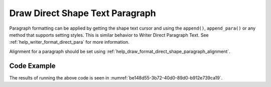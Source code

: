 .. _help_draw_format_direct_shape_paragraph_paragraph:

Draw Direct Shape Text Paragraph
================================

Paragraph formatting can be applied by getting the shape text cursor and using the ``append()``, ``append_para()`` or any method that supports setting styles.
This is similar behavior to Writer Direct Paragraph Text. See :ref:`help_writer_format_direct_para` for more information.

Alignment for a paragraph should be set using :ref:`help_draw_format_direct_shape_paragraph_alignment`.

Code Example
------------

.. tabs::

    .. code-tab:: python

        from __future__ import annotations
        import uno
        from ooodev.draw import Draw, DrawDoc, ZoomKind
        from ooodev.format.draw.direct.position_size.position_size import Position
        from ooodev.format.writer.direct.char.font import Font, FontEffects
        from ooodev.format.writer.direct.para.indent_space import Indent, Spacing
        from ooodev.format.writer.direct.char.highlight import Highlight
        from ooodev.utils.color import StandardColor
        from ooodev.loader.lo import Lo


        def main() -> int:
            with Lo.Loader(connector=Lo.ConnectSocket()):
                doc = DrawDoc(Draw.create_draw_doc())
                doc.set_visible()
                Lo.delay(500)
                doc.zoom(ZoomKind.ZOOM_75_PERCENT)

                slide = doc.get_slide()

                width = 100
                height = 80
                x = 0
                y = 0

                rect = slide.draw_rectangle(x=x, y=y, width=width, height=height)
                pos = Position(0, 0)
                pos.apply(rect.component)
                cursor = rect.get_shape_text_cursor()
                cursor.append_para(
                    "Hello World!",
                    [
                        Font(b=True, color=StandardColor.GREEN),
                        FontEffects(color=StandardColor.RED),
                        Highlight(color=StandardColor.YELLOW),
                        Indent(first=3.5),
                        Spacing(below=2.5),
                    ],
                )
                cursor.append_para(
                    "Wonderful Day!",
                    [
                        Font(b=False, i=True, color=StandardColor.BLUE_DARK2),
                        Highlight(color=StandardColor.GREEN_LIGHT1),
                        Spacing(below=2.5),
                    ],
                )

                Lo.delay(1_000)
                doc.close_doc()
            return 0


        if __name__ == "__main__":
            raise SystemExit(main())

    .. only:: html

        .. cssclass:: tab-none

            .. group-tab:: None

The results of running the above code is seen in :numref:`be148d55-3b72-40d0-89d0-b912e739ca19`.

.. cssclass:: screen_shot

    .. _be148d55-3b72-40d0-89d0-b912e739ca19:

    .. figure:: https://github.com/Amourspirit/python_ooo_dev_tools/assets/4193389/be148d55-3b72-40d0-89d0-b912e739ca19
        :alt: Shape with paragraph and character formatting
        :figclass: align-center
        :width: 450px

        Shape with paragraph and character formatting


.. seealso::

    .. cssclass:: ul-list

        - :ref:`help_writer_format_direct_para`
        - :ref:`help_writer_format_direct_char`
        - :ref:`help_draw_format_direct_shape_paragraph_alignment`
